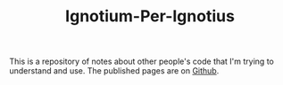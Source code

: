 #+TITLE: Ignotium-Per-Ignotius

This is a repository of notes about other people's code that I'm trying to understand and use. The published pages are on [[https://necromuralist.github.io/Ignotum-Per-Ignotius/][Github]].
